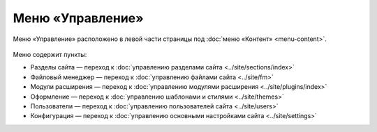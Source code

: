 Меню «Управление»
=================

Меню «Управление» расположено в левой части страницы под :doc:`меню «Контент» <menu-content>`.

.. figure:: admin-site-menu.png
   :alt: Меню Управление

Меню содержит пункты:

* Разделы сайта — переход к :doc:`управлению разделами сайта <../site/sections/index>`
* Файловый менеджер — переход к :doc:`управлению файлами сайта <../site/fm>`
* Модули расширения — переход к :doc:`управлению модулями расширения <../site/plugins/index>`
* Оформление — переход к :doc:`управлению шаблонами и стилями <../site/themes>`
* Пользователи — переход к :doc:`управлению пользователей сайта <../site/users>`
* Конфигурация — переход к :doc:`управлению основными настройками сайта <../site/settings>`
